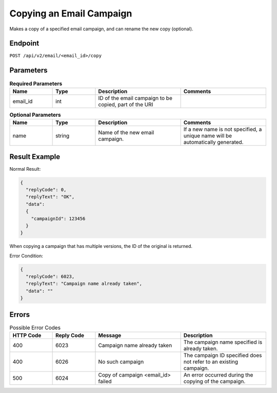 Copying an Email Campaign
=========================

Makes a copy of a specified email campaign, and can rename the new copy (optional).

Endpoint
--------

``POST /api/v2/email/<email_id>/copy``

Parameters
----------

.. list-table:: **Required Parameters**
   :header-rows: 1
   :widths: 20 20 40 40

   * - Name
     - Type
     - Description
     - Comments
   * - email_id
     - int
     - ID of the email campaign to be copied, part of the URI
     -

.. list-table:: **Optional Parameters**
   :header-rows: 1
   :widths: 20 20 40 40

   * - Name
     - Type
     - Description
     - Comments
   * - name
     - string
     - Name of the new email campaign. 
     - If a new name is not specified, a unique name will be automatically generated.

Result Example
--------------

Normal Result:

.. code-block:: json

   {
     "replyCode": 0,
     "replyText": "OK",
     "data":
     {
       "campaignId": 123456
     }
   }

When copying a campaign that has multiple versions, the ID of the original is returned.

Error Condition:

.. code-block:: json

   {
     "replyCode": 6023,
     "replyText": "Campaign name already taken",
     "data": ""
   }

Errors
------

.. list-table:: Possible Error Codes
   :header-rows: 1
   :widths: 20 20 40 40

   * - HTTP Code
     - Reply Code
     - Message
     - Description
   * - 400
     - 6023
     - Campaign name already taken
     - The campaign name specified is already taken.
   * - 400
     - 6026
     - No such campaign
     - The campaign ID specified does not refer to an existing campaign.
   * - 500
     - 6024
     - Copy of campaign <email_id> failed
     - An error occurred during the copying of the campaign.
